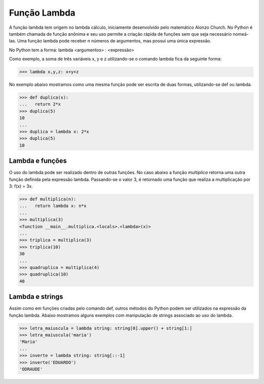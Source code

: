 Função Lambda
=============

A função lambda tem origem no lambda cálculo, iniciamente desenvolvido pelo matemático Alonzo Church. No Python é também chamada de função anônima e seu uso permite a criação rápida de funções sem que seja necessário nomeá-las. Uma função lambda pode receber n números de argumentos, mas possui uma única expressão.

No Python tem a forma: lambda <argumentos> : <expressão>

Como exemplo, a soma de três variáveis x, y e z utilizando-se o comando lambda fica da seguinte forma: 

.. doctest::
>>> lambda x,y,z: x+y+z

No exemplo abaixo mostramos como uma mesma função pode ser escrita de duas formas, utilizando-se def ou lambda. 

.. doctest::
>>> def duplica(x):
...   return 2*x
>>> duplica(5)
10
...
>>> duplica = lambda x: 2*x
>>> duplica(5)
10

Lambda e funções
----------------

O uso do lambda pode ser realizado dentro de outras funções. 
No caso abaixo a função *multiplica* retorna uma outra função definida pela expressão lambda. 
Passando-se o valor 3, é retornado uma função que realiza a multiplicação por 3: 
f(x) = 3x.

.. doctest::
>>> def multiplica(n):
...   return lambda x: n*x
...     
>>> multiplica(3)
<function __main__.multiplica.<locals>.<lambda>(x)>      
...
>>> triplica = multiplica(3)
>>> triplica(10)
30
...
>>> quadruplica = multiplica(4)
>>> quadruplica(10)
40

Lambda e strings
--------------

Assim como em funções criadas pelo comando def, outros métodos do Python podem ser utilizados na expressão da função lambda.
Abaixo mostramos alguns exemplos com manipulação de strings associado ao uso do lambda.

.. doctest::
>>> letra_maiuscula = lambda string: string[0].upper() + string[1:]
>>> letra_maiuscula('maria')
'Maria'
...
>>> inverte = lambda string: string[::-1]
>>> inverte('EDUARDO')
'ODRAUDE'
